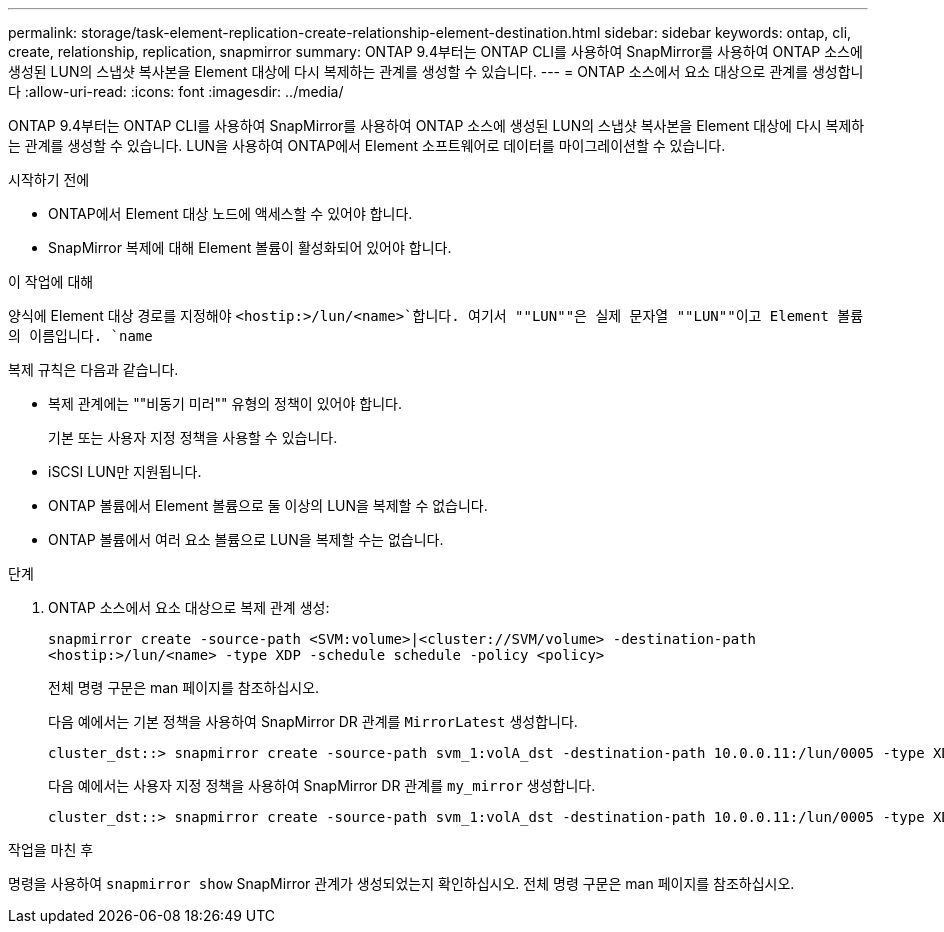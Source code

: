 ---
permalink: storage/task-element-replication-create-relationship-element-destination.html 
sidebar: sidebar 
keywords: ontap, cli, create, relationship, replication, snapmirror 
summary: ONTAP 9.4부터는 ONTAP CLI를 사용하여 SnapMirror를 사용하여 ONTAP 소스에 생성된 LUN의 스냅샷 복사본을 Element 대상에 다시 복제하는 관계를 생성할 수 있습니다. 
---
= ONTAP 소스에서 요소 대상으로 관계를 생성합니다
:allow-uri-read: 
:icons: font
:imagesdir: ../media/


[role="lead"]
ONTAP 9.4부터는 ONTAP CLI를 사용하여 SnapMirror를 사용하여 ONTAP 소스에 생성된 LUN의 스냅샷 복사본을 Element 대상에 다시 복제하는 관계를 생성할 수 있습니다. LUN을 사용하여 ONTAP에서 Element 소프트웨어로 데이터를 마이그레이션할 수 있습니다.

.시작하기 전에
* ONTAP에서 Element 대상 노드에 액세스할 수 있어야 합니다.
* SnapMirror 복제에 대해 Element 볼륨이 활성화되어 있어야 합니다.


.이 작업에 대해
양식에 Element 대상 경로를 지정해야 `<hostip:>/lun/<name>`합니다. 여기서 ""LUN""은 실제 문자열 ""LUN""이고 Element 볼륨의 이름입니다. `name`

복제 규칙은 다음과 같습니다.

* 복제 관계에는 ""비동기 미러"" 유형의 정책이 있어야 합니다.
+
기본 또는 사용자 지정 정책을 사용할 수 있습니다.

* iSCSI LUN만 지원됩니다.
* ONTAP 볼륨에서 Element 볼륨으로 둘 이상의 LUN을 복제할 수 없습니다.
* ONTAP 볼륨에서 여러 요소 볼륨으로 LUN을 복제할 수는 없습니다.


.단계
. ONTAP 소스에서 요소 대상으로 복제 관계 생성:
+
`snapmirror create -source-path <SVM:volume>|<cluster://SVM/volume> -destination-path <hostip:>/lun/<name> -type XDP -schedule schedule -policy <policy>`

+
전체 명령 구문은 man 페이지를 참조하십시오.

+
다음 예에서는 기본 정책을 사용하여 SnapMirror DR 관계를 `MirrorLatest` 생성합니다.

+
[listing]
----
cluster_dst::> snapmirror create -source-path svm_1:volA_dst -destination-path 10.0.0.11:/lun/0005 -type XDP -schedule my_daily -policy MirrorLatest
----
+
다음 예에서는 사용자 지정 정책을 사용하여 SnapMirror DR 관계를 `my_mirror` 생성합니다.

+
[listing]
----
cluster_dst::> snapmirror create -source-path svm_1:volA_dst -destination-path 10.0.0.11:/lun/0005 -type XDP -schedule my_daily -policy my_mirror
----


.작업을 마친 후
명령을 사용하여 `snapmirror show` SnapMirror 관계가 생성되었는지 확인하십시오. 전체 명령 구문은 man 페이지를 참조하십시오.
